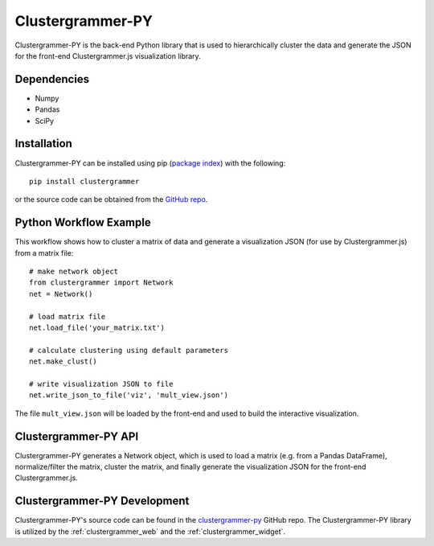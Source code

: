 .. _clustergrammer_py:

Clustergrammer-PY
-----------------
Clustergrammer-PY is the back-end Python library that is used to hierarchically cluster the data and generate the JSON for the front-end Clustergrammer.js visualization library.

Dependencies
============

- Numpy
- Pandas
- SciPy

Installation
============
Clustergrammer-PY can be installed using pip (`package index`_) with the following:
::

  pip install clustergrammer

or the source code can be obtained from the `GitHub repo`_.

.. _python_workflow_example:

Python Workflow Example
=======================
This workflow shows how to cluster a matrix of data and generate a visualization JSON (for use by Clustergrammer.js) from a matrix file:
::

  # make network object
  from clustergrammer import Network
  net = Network()

  # load matrix file
  net.load_file('your_matrix.txt')

  # calculate clustering using default parameters
  net.make_clust()

  # write visualization JSON to file
  net.write_json_to_file('viz', 'mult_view.json')

The file ``mult_view.json`` will be loaded by the front-end and used to build the interactive visualization.


Clustergrammer-PY API
=====================
Clustergrammer-PY generates a Network object, which is used to load a matrix (e.g. from a Pandas DataFrame), normalize/filter the matrix, cluster the matrix, and finally generate the visualization JSON for the front-end Clustergrammer.js.

.. _clustergrammer_py_dev:

Clustergrammer-PY Development
=============================
Clustergrammer-PY's source code can be found in the `clustergrammer-py`_ GitHub repo. The Clustergrammer-PY library is utilized by the :ref:`clustergrammer_web` and the :ref:`clustergrammer_widget`.

.. _`GitHub repo`: http://github.com/MaayanLab/clustergrammer-py
.. _`package index`: https://pypi.python.org/pypi?:action=display&name=clustergrammer
.. _`clustergrammer-py`: https://github.com/MaayanLab/clustergrammer-py